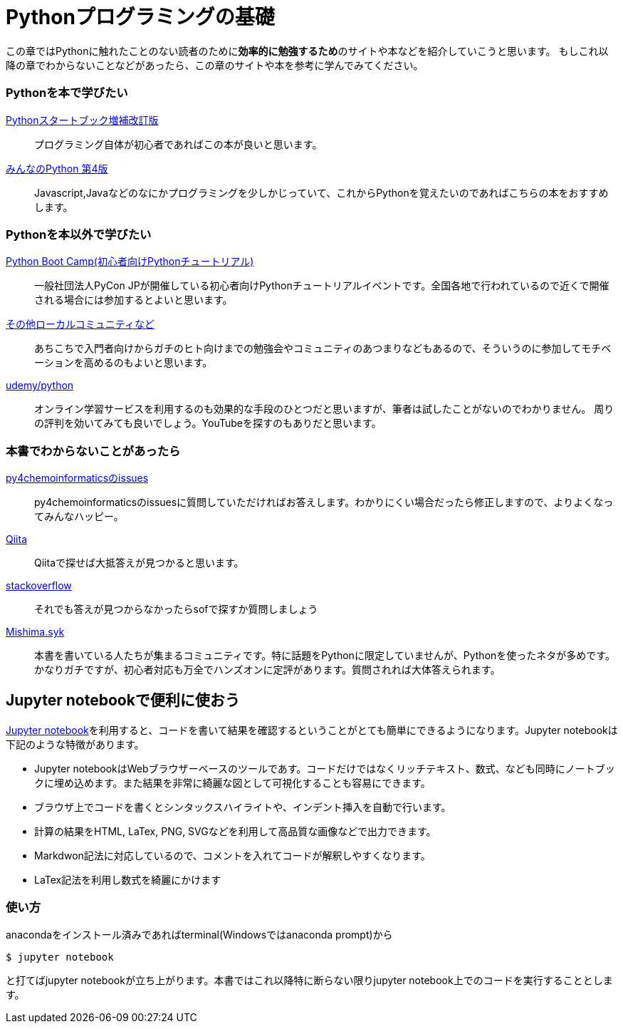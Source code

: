 = Pythonプログラミングの基礎

この章ではPythonに触れたことのない読者のために**効率的に勉強するため**のサイトや本などを紹介していこうと思います。
もしこれ以降の章でわからないことなどがあったら、この章のサイトや本を参考に学んでみてください。

=== Pythonを本で学びたい

https://www.amazon.co.jp/dp/4774196436/[Pythonスタートブック増補改訂版]::
プログラミング自体が初心者であればこの本が良いと思います。

https://www.amazon.co.jp/dp/B01NCOIC2P/[みんなのPython 第4版]::
Javascript,Javaなどのなにかプログラミングを少しかじっていて、これからPythonを覚えたいのであればこちらの本をおすすめします。

=== Pythonを本以外で学びたい

https://www.pycon.jp/support/bootcamp.html[Python Boot Camp(初心者向けPythonチュートリアル)]::
一般社団法人PyCon JPが開催している初心者向けPythonチュートリアルイベントです。全国各地で行われているので近くで開催される場合には参加するとよいと思います。

https://connpass.com/category/Python/[その他ローカルコミュニティなど]::
あちこちで入門者向けからガチのヒト向けまでの勉強会やコミュニティのあつまりなどもあるので、そういうのに参加してモチベーションを高めるのもよいと思います。

https://www.udemy.com/topic/python/[udemy/python]::
オンライン学習サービスを利用するのも効果的な手段のひとつだと思いますが、筆者は試したことがないのでわかりません。
周りの評判を効いてみても良いでしょう。YouTubeを探すのもありだと思います。

=== 本書でわからないことがあったら

https://github.com/Mishima-syk/py4chemoinformatics/issues[py4chemoinformaticsのissues]::
py4chemoinformaticsのissuesに質問していただければお答えします。わかりにくい場合だったら修正しますので、よりよくなってみんなハッピー。

https://qiita.com/[Qiita]::
Qiitaで探せば大抵答えが見つかると思います。

https://stackoverflow.com/[stackoverflow]::
それでも答えが見つからなかったらsofで探すか質問しましょう

http://mishima-syk.github.io/[Mishima.syk]::
本書を書いている人たちが集まるコミュニティです。特に話題をPythonに限定していませんが、Pythonを使ったネタが多めです。かなりガチですが、初心者対応も万全でハンズオンに定評があります。質問されれば大体答えられます。

== Jupyter notebookで便利に使おう

link:https://jupyter.org/[Jupyter notebook]を利用すると、コードを書いて結果を確認するということがとても簡単にできるようになります。Jupyter notebookは下記のような特徴があります。

- Jupyter notebookはWebブラウザーベースのツールであす。コードだけではなくリッチテキスト、数式、なども同時にノートブックに埋め込めます。また結果を非常に綺麗な図として可視化することも容易にできます。
- ブラウザ上でコードを書くとシンタックスハイライトや、インデント挿入を自動で行います。
- 計算の結果をHTML, LaTex, PNG, SVGなどを利用して高品質な画像などで出力できます。
- Markdwon記法に対応しているので、コメントを入れてコードが解釈しやすくなります。
- LaTex記法を利用し数式を綺麗にかけます

=== 使い方

anacondaをインストール済みであればterminal(Windowsではanaconda prompt)から

[source, bash]
----
$ jupyter notebook
----

と打てばjupyter notebookが立ち上がります。本書ではこれ以降特に断らない限りjupyter notebook上でのコードを実行することとします。